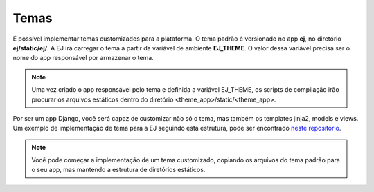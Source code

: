 Temas
======

É possível implementar temas customizados para a plataforma. O tema padrão
é versionado no app **ej**, no diretório **ej/static/ej/**.
A EJ irá carregar o tema a partir da variável de ambiente **EJ_THEME**. O
valor dessa variável precisa ser o nome do app responsável por armazenar
o tema.

.. note::

    Uma vez criado o app responsável pelo tema e definida a variável
    EJ_THEME, os scripts de compilação irão procurar os arquivos estáticos
    dentro do diretório <theme_app>/static/<theme_app>.

Por ser um app Django, você será capaz de customizar não só o tema, mas
também os templates jinja2, models e views. Um exemplo de implementação de
tema para a EJ seguindo esta estrutura, pode ser encontrado
`neste repositório <https://gitlab.com/pencillabs/itsrio/ej-application/>`_.

.. note::

    Você pode começar a implementação de um tema customizado, copiando os arquivos do
    tema padrão para o seu app, mas mantendo a estrutura de diretórios estáticos.
